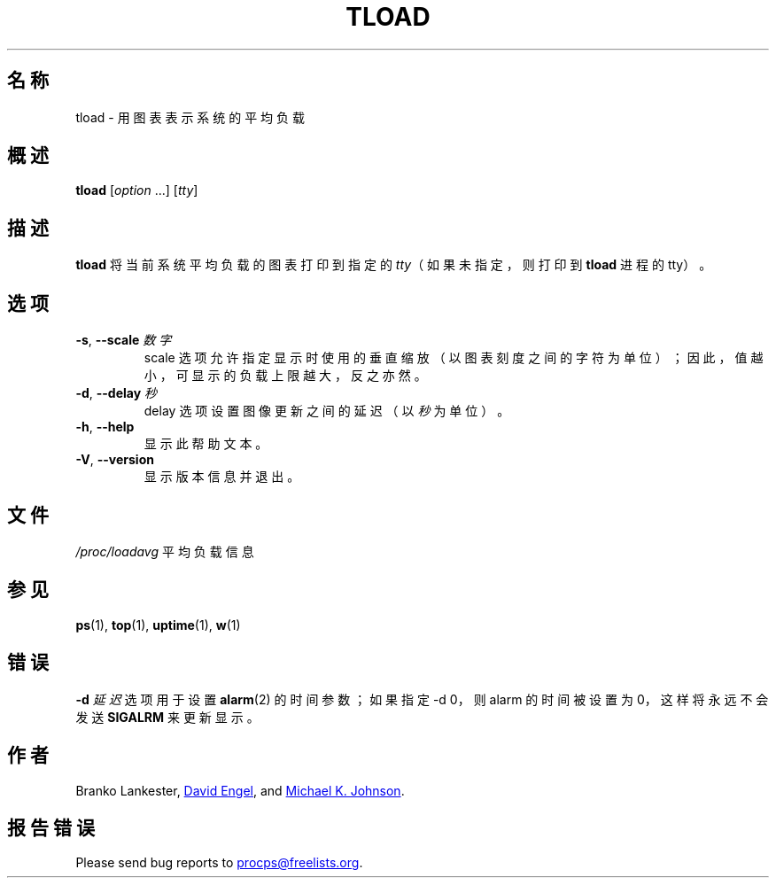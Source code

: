 .\"
.\" Copyright (c) 2011-2023 Craig Small <csmall@dropbear.xyz>
.\" Copyright (c) 2011-2012 Sami Kerola <kerolasa@iki.fi>
.\" Copyright (c) 1993      Matt Welsh <mdw@tc.cornell.edu>
.\"
.\" This program is free software; you can redistribute it and/or modify
.\" it under the terms of the GNU General Public License as published by
.\" the Free Software Foundation; either version 2 of the License, or
.\" (at your option) any later version.
.\"
.\"
.\"*******************************************************************
.\"
.\" This file was generated with po4a. Translate the source file.
.\"
.\"*******************************************************************
.TH TLOAD 1 2020\-06\-04 procps\-ng 
.SH 名称
tload \- 用图表表示系统的平均负载
.SH 概述
\fBtload\fP [\fIoption\fP .\|.\|.\&] [\fItty\fP]
.SH 描述
\fBtload\fP 将当前系统平均负载的图表打印到指定的 \fItty\fP（如果未指定，则打印到 \fBtload\fP 进程的 tty）。
.SH 选项
.TP 
\fB\-s\fP, \fB\-\-scale\fP \fI数字\fP
scale 选项允许指定显示时使用的垂直缩放（以图表刻度之间的字符为单位）；因此，值越小，可显示的负载上限越大，反之亦然。
.TP 
\fB\-d\fP, \fB\-\-delay\fP \fI秒\fP
delay 选项设置图像更新之间的延迟（以 \fI秒\fP 为单位）。
.TP 
\fB\-h\fP, \fB\-\-help\fP
显示此帮助文本。
.TP 
\fB\-V\fP, \fB\-\-version\fP
显示版本信息并退出。
.PP
.SH 文件
\fI/proc/loadavg\fP 平均负载信息
.SH 参见
\fBps\fP(1), \fBtop\fP(1), \fBuptime\fP(1), \fBw\fP(1)
.SH 错误
\fB\-d\fP \fI延迟\fP 选项用于设置 \fBalarm\fP(2) 的时间参数；如果指定 \-d 0，则 alarm 的时间被设置为 0，这样将永远不会发送
\fBSIGALRM\fP 来更新显示。
.SH 作者
Branko Lankester,
.MT david@\:ods.\:com
David Engel
.ME ,
and
.MT johnsonm@\:redhat.\:com
Michael K. Johnson
.ME .
.SH 报告错误
Please send bug reports to
.MT procps@freelists.org
.ME .
